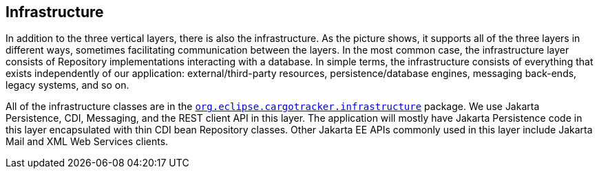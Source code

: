 == Infrastructure

In addition to the three vertical layers, there is also the 
infrastructure. As the picture shows, it supports all of the three 
layers in different ways, sometimes facilitating communication between 
the layers. In the most common case, the infrastructure layer consists 
of Repository implementations interacting with a database. In simple 
terms, the infrastructure consists of everything that exists 
independently of our application: external/third-party resources, 
persistence/database engines, messaging back-ends, legacy systems, and 
so on.

All of the infrastructure classes are in the 
https://github.com/eclipse-ee4j/cargotracker/tree/master/src/main/java/org/eclipse/cargotracker/infrastructure[`org.eclipse.cargotracker.infrastructure`] package. We use Jakarta 
Persistence, CDI, Messaging, and the REST client API in this layer. The 
application will mostly have Jakarta Persistence code in this layer 
encapsulated with thin CDI bean Repository classes. Other Jakarta EE 
APIs commonly used in this layer include Jakarta Mail and XML Web 
Services clients.
